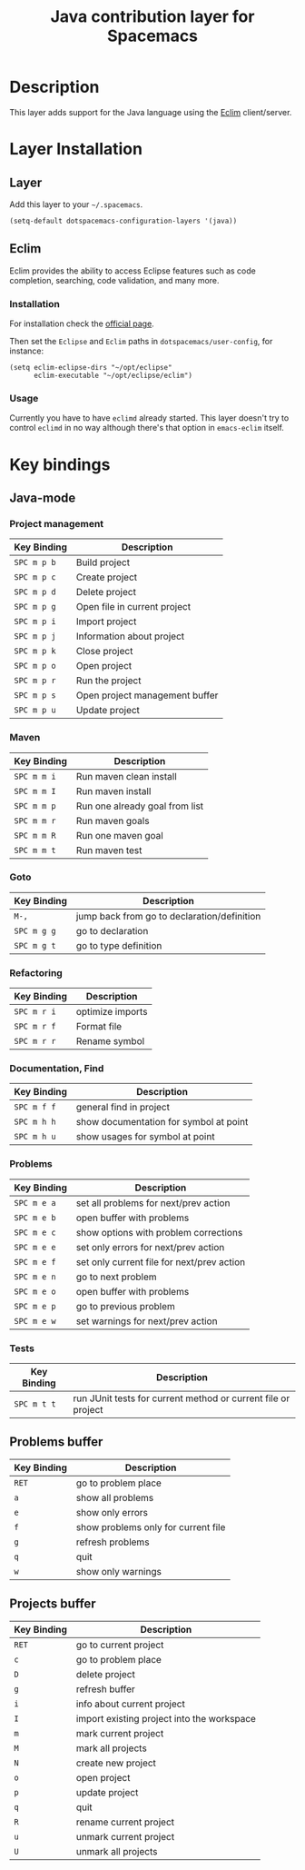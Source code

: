 #+TITLE: Java contribution layer for Spacemacs
#+HTML_HEAD_EXTRA: <link rel="stylesheet" type="text/css" href="../../../css/readtheorg.css" />

[[file:img/java.png]]

* Table of Contents                                         :TOC_4_org:noexport:
 - [[Description][Description]]
 - [[Layer Installation][Layer Installation]]
   - [[Layer][Layer]]
   - [[Eclim][Eclim]]
     - [[Installation][Installation]]
     - [[Usage][Usage]]
 - [[Key bindings][Key bindings]]
   - [[Java-mode][Java-mode]]
     - [[Project management][Project management]]
     - [[Maven][Maven]]
     - [[Goto][Goto]]
     - [[Refactoring][Refactoring]]
     - [[Documentation, Find][Documentation, Find]]
     - [[Problems][Problems]]
     - [[Tests][Tests]]
   - [[Problems buffer][Problems buffer]]
   - [[Projects buffer][Projects buffer]]

* Description
This layer adds support for the Java language using the [[http://eclim.org][Eclim]] client/server.

* Layer Installation
** Layer
Add this layer to your =~/.spacemacs=.

#+BEGIN_SRC elisp
(setq-default dotspacemacs-configuration-layers '(java))
#+END_SRC

** Eclim
Eclim provides the ability to access Eclipse features such as code completion,
searching, code validation, and many more.

*** Installation
For installation check the [[http://eclim.org/install.html#download][official page]].

Then set the =Eclipse= and =Eclim= paths in =dotspacemacs/user-config=,
for instance:

#+BEGIN_SRC elisp
(setq eclim-eclipse-dirs "~/opt/eclipse"
      eclim-executable "~/opt/eclipse/eclim")
#+END_SRC

*** Usage
Currently you have to have =eclimd= already started.
This layer doesn't try to control =eclimd= in no way although there's that
option in =emacs-eclim= itself.

* Key bindings
** Java-mode
*** Project management
| Key Binding | Description                    |
|-------------+--------------------------------|
| ~SPC m p b~ | Build project                  |
| ~SPC m p c~ | Create project                 |
| ~SPC m p d~ | Delete project                 |
| ~SPC m p g~ | Open file in current project   |
| ~SPC m p i~ | Import project                 |
| ~SPC m p j~ | Information about project      |
| ~SPC m p k~ | Close project                  |
| ~SPC m p o~ | Open project                   |
| ~SPC m p r~ | Run the project                |
| ~SPC m p s~ | Open project management buffer |
| ~SPC m p u~ | Update project                 |

*** Maven
| Key Binding | Description                    |
|-------------+--------------------------------|
| ~SPC m m i~ | Run maven clean install        |
| ~SPC m m I~ | Run maven install              |
| ~SPC m m p~ | Run one already goal from list |
| ~SPC m m r~ | Run maven goals                |
| ~SPC m m R~ | Run one maven goal             |
| ~SPC m m t~ | Run maven test                 |

*** Goto
| Key Binding | Description                                 |
|-------------+---------------------------------------------|
| ~M-,~       | jump back from go to declaration/definition |
| ~SPC m g g~ | go to declaration                           |
| ~SPC m g t~ | go to type definition                       |

*** Refactoring
| Key Binding | Description      |
|-------------+------------------|
| ~SPC m r i~ | optimize imports |
| ~SPC m r f~ | Format file      |
| ~SPC m r r~ | Rename symbol    |

*** Documentation, Find
| Key Binding | Description                            |
|-------------+----------------------------------------|
| ~SPC m f f~ | general find in project                |
| ~SPC m h h~ | show documentation for symbol at point |
| ~SPC m h u~ | show usages for symbol at point        |

*** Problems
| Key Binding | Description                                |
|-------------+--------------------------------------------|
| ~SPC m e a~ | set all problems for next/prev action      |
| ~SPC m e b~ | open buffer with problems                  |
| ~SPC m e c~ | show options with problem corrections      |
| ~SPC m e e~ | set only errors for next/prev action       |
| ~SPC m e f~ | set only current file for next/prev action |
| ~SPC m e n~ | go to next problem                         |
| ~SPC m e o~ | open buffer with problems                  |
| ~SPC m e p~ | go to previous problem                     |
| ~SPC m e w~ | set warnings for next/prev action          |

*** Tests
| Key Binding | Description                                                   |
|-------------+---------------------------------------------------------------|
| ~SPC m t t~ | run JUnit tests for current method or current file or project |


** Problems buffer
| Key Binding | Description                         |
|-------------+-------------------------------------|
| ~RET~       | go to problem place                 |
| ~a~         | show all problems                   |
| ~e~         | show only errors                    |
| ~f~         | show problems only for current file |
| ~g~         | refresh problems                    |
| ~q~         | quit                                |
| ~w~         | show only warnings                  |

** Projects buffer
| Key Binding | Description                                |
|-------------+--------------------------------------------|
| ~RET~       | go to current project                      |
| ~c~         | go to problem place                        |
| ~D~         | delete project                             |
| ~g~         | refresh buffer                             |
| ~i~         | info about current project                 |
| ~I~         | import existing project into the workspace |
| ~m~         | mark current project                       |
| ~M~         | mark all projects                          |
| ~N~         | create new project                         |
| ~o~         | open project                               |
| ~p~         | update project                             |
| ~q~         | quit                                       |
| ~R~         | rename current project                     |
| ~u~         | unmark current project                     |
| ~U~         | unmark all projects                        |
